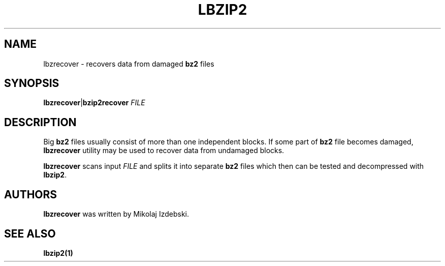 .TH LBZIP2 1 "27 March 2014" "lbzip2-utils-1.1" "User commands"

.SH NAME
lbzrecover \- recovers data from damaged
.B bz2
files

.SH SYNOPSIS
.BR lbzrecover "|" bzip2recover
.I FILE


.SH DESCRIPTION
Big
.B bz2
files usually consist of more than one independent blocks.  If some
part of
.B bz2
file becomes damaged,
.B lbzrecover
utility may be used to recover data from undamaged blocks.

.B lbzrecover
scans input
.I FILE
and splits it into separate
.B bz2
files which then can be tested and decompressed with
.BR lbzip2 .


.SH AUTHORS
.B lbzrecover
was written by Mikolaj Izdebski.


.SH "SEE ALSO"
.TP
.B lbzip2(1)
